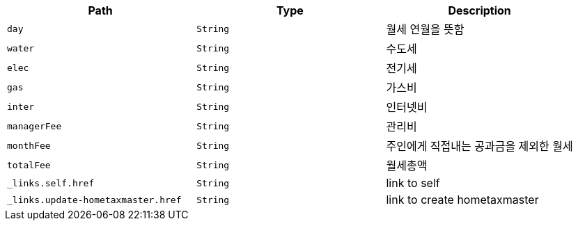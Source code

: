 |===
|Path|Type|Description

|`+day+`
|`+String+`
|월세 연월을 뜻함

|`+water+`
|`+String+`
|수도세

|`+elec+`
|`+String+`
|전기세

|`+gas+`
|`+String+`
|가스비

|`+inter+`
|`+String+`
|인터넷비

|`+managerFee+`
|`+String+`
|관리비

|`+monthFee+`
|`+String+`
|주인에게 직접내는 공과금을 제외한 월세

|`+totalFee+`
|`+String+`
|월세총액

|`+_links.self.href+`
|`+String+`
|link to self

|`+_links.update-hometaxmaster.href+`
|`+String+`
|link to create hometaxmaster

|===